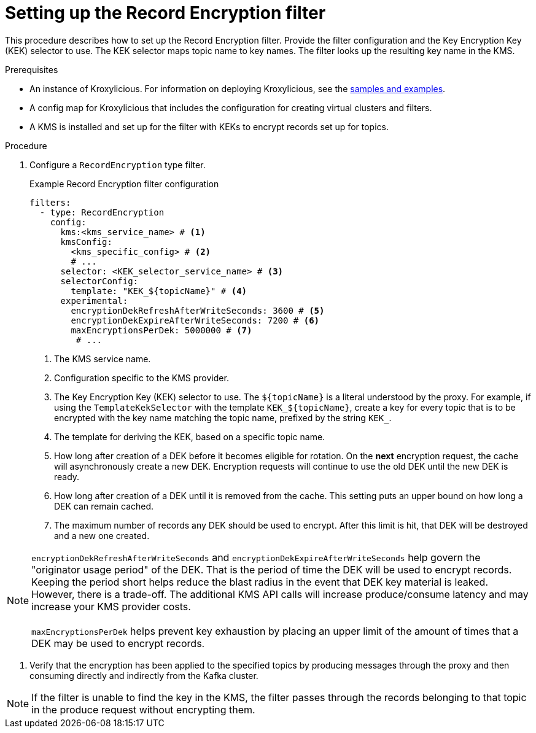 // file included in the following:
//
// assembly-record-encryption.adoc

[id='proc-configuring-record-encryption-filter-{context}']
= Setting up the Record Encryption filter

[role="_abstract"]
This procedure describes how to set up the Record Encryption filter.
Provide the filter configuration and the Key Encryption Key (KEK) selector to use. 
The KEK selector maps topic name to key names.  
The filter looks up the resulting key name in the KMS.

.Prerequisites

* An instance of Kroxylicious. 
For information on deploying Kroxylicious, see the link:{github}[samples and examples^].
* A config map for Kroxylicious that includes the configuration for creating virtual clusters and filters. 
* A KMS is installed and set up for the filter with KEKs to encrypt records set up for topics.

.Procedure

. Configure a `RecordEncryption` type filter.
+
.Example Record Encryption filter configuration
[source,yaml]
----
filters:
  - type: RecordEncryption
    config:
      kms:<kms_service_name> # <1>
      kmsConfig:
        <kms_specific_config> # <2>
        # ...
      selector: <KEK_selector_service_name> # <3>
      selectorConfig:
        template: "KEK_${topicName}" # <4>
      experimental:
        encryptionDekRefreshAfterWriteSeconds: 3600 # <5>
        encryptionDekExpireAfterWriteSeconds: 7200 # <6>
        maxEncryptionsPerDek: 5000000 # <7>
	 # ...
----
<1> The KMS service name.
<2> Configuration specific to the KMS provider.
<3> The Key Encryption Key (KEK) selector to use. The `${topicName}` is a literal understood by the proxy. 
For example, if using the `TemplateKekSelector` with the template `KEK_$\{topicName}`, create a key for every topic that
is to be encrypted with the key name matching the topic name, prefixed by the string `KEK_`.
<4> The template for deriving the KEK, based on a specific topic name.
<5> How long after creation of a DEK before it becomes eligible for rotation. On the **next** encryption request, the cache will asynchronously create a new DEK.  Encryption requests will continue to use the old DEK until the new DEK is ready.
<6> How long after creation of a DEK until it is removed from the cache. This setting puts an upper bound on how long a DEK can remain cached.
<7> The maximum number of records any DEK should be used to encrypt. After this limit is hit, that DEK will be destroyed and a new one created.

NOTE: `encryptionDekRefreshAfterWriteSeconds` and `encryptionDekExpireAfterWriteSeconds` help govern the "originator usage period" of the DEK. That is the period of time the DEK will be used to encrypt records.  Keeping the period short helps reduce the blast radius in the event that DEK key material is leaked. However, there is a trade-off. The additional KMS API calls will increase produce/consume latency and may increase your KMS provider costs. +
      +
      `maxEncryptionsPerDek` helps prevent key exhaustion by placing an upper limit of the amount of times that a DEK may be used to encrypt records.

. Verify that the encryption has been applied to the specified topics by producing messages through the proxy and then consuming directly and indirectly from the Kafka cluster.

NOTE: If the filter is unable to find the key in the KMS, the filter passes through the records belonging to that topic in the produce request without encrypting them.